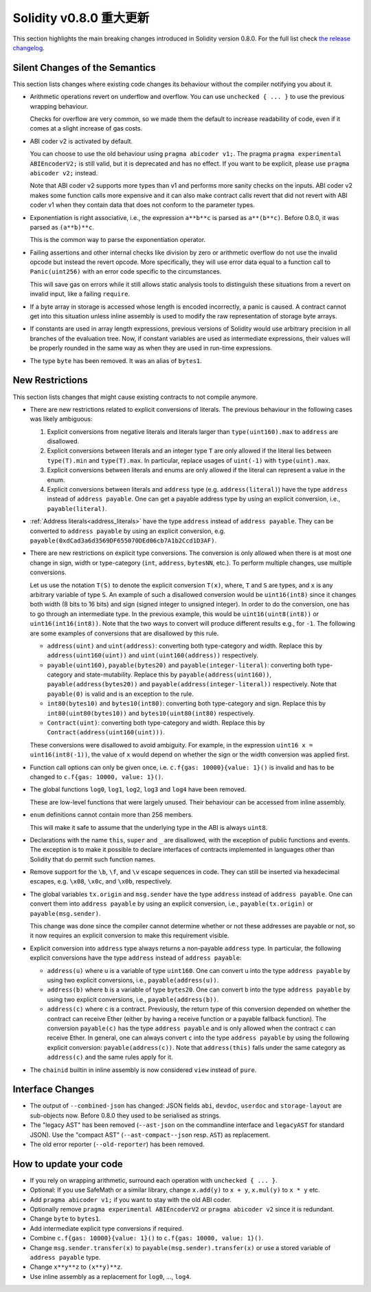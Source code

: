 ********************************
Solidity v0.8.0 重大更新
********************************

This section highlights the main breaking changes introduced in Solidity
version 0.8.0.
For the full list check
`the release changelog <https://github.com/ethereum/solidity/releases/tag/v0.8.0>`_.

Silent Changes of the Semantics
===============================

This section lists changes where existing code changes its behaviour without
the compiler notifying you about it.

* Arithmetic operations revert on underflow and overflow. You can use ``unchecked { ... }`` to use
  the previous wrapping behaviour.

  Checks for overflow are very common, so we made them the default to increase readability of code,
  even if it comes at a slight increase of gas costs.

* ABI coder v2 is activated by default.

  You can choose to use the old behaviour using ``pragma abicoder v1;``.
  The pragma ``pragma experimental ABIEncoderV2;`` is still valid, but it is deprecated and has no effect.
  If you want to be explicit, please use ``pragma abicoder v2;`` instead.

  Note that ABI coder v2 supports more types than v1 and performs more sanity checks on the inputs.
  ABI coder v2 makes some function calls more expensive and it can also make contract calls
  revert that did not revert with ABI coder v1 when they contain data that does not conform to the
  parameter types.

* Exponentiation is right associative, i.e., the expression ``a**b**c`` is parsed as ``a**(b**c)``.
  Before 0.8.0, it was parsed as ``(a**b)**c``.

  This is the common way to parse the exponentiation operator.

* Failing assertions and other internal checks like division by zero or arithmetic overflow do
  not use the invalid opcode but instead the revert opcode.
  More specifically, they will use error data equal to a function call to ``Panic(uint256)`` with an error code specific
  to the circumstances.

  This will save gas on errors while it still allows static analysis tools to distinguish
  these situations from a revert on invalid input, like a failing ``require``.

* If a byte array in storage is accessed whose length is encoded incorrectly, a panic is caused.
  A contract cannot get into this situation unless inline assembly is used to modify the raw representation of storage byte arrays.

* If constants are used in array length expressions, previous versions of Solidity would use arbitrary precision
  in all branches of the evaluation tree. Now, if constant variables are used as intermediate expressions,
  their values will be properly rounded in the same way as when they are used in run-time expressions.

* The type ``byte`` has been removed. It was an alias of ``bytes1``.

New Restrictions
================

This section lists changes that might cause existing contracts to not compile anymore.

* There are new restrictions related to explicit conversions of literals. The previous behaviour in
  the following cases was likely ambiguous:

  1. Explicit conversions from negative literals and literals larger than ``type(uint160).max`` to
     ``address`` are disallowed.
  2. Explicit conversions between literals and an integer type ``T`` are only allowed if the literal
     lies between ``type(T).min`` and ``type(T).max``. In particular, replace usages of ``uint(-1)``
     with ``type(uint).max``.
  3. Explicit conversions between literals and enums are only allowed if the literal can
     represent a value in the enum.
  4. Explicit conversions between literals and ``address`` type (e.g. ``address(literal)``) have the
     type ``address`` instead of ``address payable``. One can get a payable address type by using an
     explicit conversion, i.e., ``payable(literal)``.

* :ref:`Address literals<address_literals>` have the type ``address`` instead of ``address
  payable``. They can be converted to ``address payable`` by using an explicit conversion, e.g.
  ``payable(0xdCad3a6d3569DF655070DEd06cb7A1b2Ccd1D3AF)``.

* There are new restrictions on explicit type conversions. The conversion is only allowed when there
  is at most one change in sign, width or type-category (``int``, ``address``, ``bytesNN``, etc.).
  To perform multiple changes, use multiple conversions.

  Let us use the notation ``T(S)`` to denote the explicit conversion ``T(x)``, where, ``T`` and
  ``S`` are types, and ``x`` is any arbitrary variable of type ``S``. An example of such a
  disallowed conversion would be ``uint16(int8)`` since it changes both width (8 bits to 16 bits)
  and sign (signed integer to unsigned integer). In order to do the conversion, one has to go
  through an intermediate type. In the previous example, this would be ``uint16(uint8(int8))`` or
  ``uint16(int16(int8))``. Note that the two ways to convert will produce different results e.g.,
  for ``-1``. The following are some examples of conversions that are disallowed by this rule.

  - ``address(uint)`` and ``uint(address)``: converting both type-category and width. Replace this by
    ``address(uint160(uint))`` and ``uint(uint160(address))`` respectively.
  - ``payable(uint160)``, ``payable(bytes20)`` and ``payable(integer-literal)``: converting both
    type-category and state-mutability. Replace this by ``payable(address(uint160))``,
    ``payable(address(bytes20))`` and ``payable(address(integer-literal))`` respectively. Note that
    ``payable(0)`` is valid and is an exception to the rule.
  - ``int80(bytes10)`` and ``bytes10(int80)``: converting both type-category and sign. Replace this by
    ``int80(uint80(bytes10))`` and ``bytes10(uint80(int80)`` respectively.
  - ``Contract(uint)``: converting both type-category and width. Replace this by
    ``Contract(address(uint160(uint)))``.

  These conversions were disallowed to avoid ambiguity. For example, in the expression ``uint16 x =
  uint16(int8(-1))``, the value of ``x`` would depend on whether the sign or the width conversion
  was applied first.

* Function call options can only be given once, i.e. ``c.f{gas: 10000}{value: 1}()`` is invalid and has to be changed to ``c.f{gas: 10000, value: 1}()``.

* The global functions ``log0``, ``log1``, ``log2``, ``log3`` and ``log4`` have been removed.

  These are low-level functions that were largely unused. Their behaviour can be accessed from inline assembly.

* ``enum`` definitions cannot contain more than 256 members.

  This will make it safe to assume that the underlying type in the ABI is always ``uint8``.

* Declarations with the name ``this``, ``super`` and ``_`` are disallowed, with the exception of
  public functions and events. The exception is to make it possible to declare interfaces of contracts
  implemented in languages other than Solidity that do permit such function names.

* Remove support for the ``\b``, ``\f``, and ``\v`` escape sequences in code.
  They can still be inserted via hexadecimal escapes, e.g. ``\x08``, ``\x0c``, and ``\x0b``, respectively.

* The global variables ``tx.origin`` and ``msg.sender`` have the type ``address`` instead of
  ``address payable``. One can convert them into ``address payable`` by using an explicit
  conversion, i.e., ``payable(tx.origin)`` or ``payable(msg.sender)``.

  This change was done since the compiler cannot determine whether or not these addresses
  are payable or not, so it now requires an explicit conversion to make this requirement visible.

* Explicit conversion into ``address`` type always returns a non-payable ``address`` type. In
  particular, the following explicit conversions have the type ``address`` instead of ``address
  payable``:

  - ``address(u)`` where ``u`` is a variable of type ``uint160``. One can convert ``u``
    into the type ``address payable`` by using two explicit conversions, i.e.,
    ``payable(address(u))``.
  - ``address(b)`` where ``b`` is a variable of type ``bytes20``. One can convert ``b``
    into the type ``address payable`` by using two explicit conversions, i.e.,
    ``payable(address(b))``.
  - ``address(c)`` where ``c`` is a contract. Previously, the return type of this
    conversion depended on whether the contract can receive Ether (either by having a receive
    function or a payable fallback function). The conversion ``payable(c)`` has the type ``address
    payable`` and is only allowed when the contract ``c`` can receive Ether. In general, one can
    always convert ``c`` into the type ``address payable`` by using the following explicit
    conversion: ``payable(address(c))``. Note that ``address(this)`` falls under the same category
    as ``address(c)`` and the same rules apply for it.

* The ``chainid`` builtin in inline assembly is now considered ``view`` instead of ``pure``.

Interface Changes
=================

* The output of ``--combined-json`` has changed: JSON fields ``abi``, ``devdoc``, ``userdoc`` and
  ``storage-layout`` are sub-objects now. Before 0.8.0 they used to be serialised as strings.

* The "legacy AST" has been removed (``--ast-json`` on the commandline interface and ``legacyAST`` for standard JSON).
  Use the "compact AST" (``--ast-compact--json`` resp. ``AST``) as replacement.

* The old error reporter (``--old-reporter``) has been removed.


How to update your code
=======================

- If you rely on wrapping arithmetic, surround each operation with ``unchecked { ... }``.
- Optional: If you use SafeMath or a similar library, change ``x.add(y)`` to ``x + y``, ``x.mul(y)`` to ``x * y`` etc.
- Add ``pragma abicoder v1;`` if you want to stay with the old ABI coder.
- Optionally remove ``pragma experimental ABIEncoderV2`` or ``pragma abicoder v2`` since it is redundant.
- Change ``byte`` to ``bytes1``.
- Add intermediate explicit type conversions if required.
- Combine ``c.f{gas: 10000}{value: 1}()`` to ``c.f{gas: 10000, value: 1}()``.
- Change ``msg.sender.transfer(x)`` to ``payable(msg.sender).transfer(x)`` or use a stored variable of ``address payable`` type.
- Change ``x**y**z`` to ``(x**y)**z``.
- Use inline assembly as a replacement for ``log0``, ..., ``log4``.